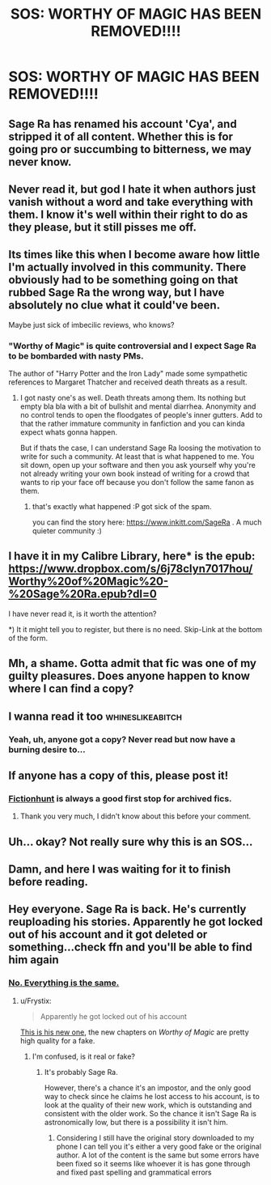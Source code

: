 #+TITLE: SOS: WORTHY OF MAGIC HAS BEEN REMOVED!!!!

* SOS: WORTHY OF MAGIC HAS BEEN REMOVED!!!!
:PROPERTIES:
:Author: ChampionOfChaos
:Score: 8
:DateUnix: 1506141980.0
:DateShort: 2017-Sep-23
:END:

** Sage Ra has renamed his account 'Cya', and stripped it of all content. Whether this is for going pro or succumbing to bitterness, we may never know.
:PROPERTIES:
:Author: wordhammer
:Score: 17
:DateUnix: 1506146437.0
:DateShort: 2017-Sep-23
:END:


** Never read it, but god I hate it when authors just vanish without a word and take everything with them. I know it's well within their right to do as they please, but it still pisses me off.
:PROPERTIES:
:Author: woop_woop_throwaway
:Score: 27
:DateUnix: 1506162911.0
:DateShort: 2017-Sep-23
:END:


** Its times like this when I become aware how little I'm actually involved in this community. There obviously had to be something going on that rubbed Sage Ra the wrong way, but I have absolutely no clue what it could've been.

Maybe just sick of imbecilic reviews, who knows?
:PROPERTIES:
:Author: UndeadBBQ
:Score: 9
:DateUnix: 1506175667.0
:DateShort: 2017-Sep-23
:END:

*** "Worthy of Magic" is quite controversial and I expect Sage Ra to be bombarded with nasty PMs.

The author of "Harry Potter and the Iron Lady" made some sympathetic references to Margaret Thatcher and received death threats as a result.
:PROPERTIES:
:Author: InquisitorCOC
:Score: 11
:DateUnix: 1506202582.0
:DateShort: 2017-Sep-24
:END:

**** I got nasty one's as well. Death threats among them. Its nothing but empty bla bla with a bit of bullshit and mental diarrhea. Anonymity and no control tends to open the floodgates of people's inner gutters. Add to that the rather immature community in fanfiction and you can kinda expect whats gonna happen.

But if thats the case, I can understand Sage Ra loosing the motivation to write for such a community. At least that is what happened to me. You sit down, open up your software and then you ask yourself why you're not already writing your own book instead of writing for a crowd that wants to rip your face off because you don't follow the same fanon as them.
:PROPERTIES:
:Author: UndeadBBQ
:Score: 4
:DateUnix: 1506203231.0
:DateShort: 2017-Sep-24
:END:

***** that's exactly what happened :P got sick of the spam.

you can find the story here: [[https://www.inkitt.com/SageRa]] . A much quieter community :)
:PROPERTIES:
:Author: sage_ra
:Score: 1
:DateUnix: 1510245654.0
:DateShort: 2017-Nov-09
:END:


** I have it in my Calibre Library, here* is the epub: [[https://www.dropbox.com/s/6j78clyn7017hou/Worthy%20of%20Magic%20-%20Sage%20Ra.epub?dl=0]]

I have never read it, is it worth the attention?

*) It it might tell you to register, but there is no need. Skip-Link at the bottom of the form.
:PROPERTIES:
:Author: AugustinCauchy
:Score: 9
:DateUnix: 1506201966.0
:DateShort: 2017-Sep-24
:END:


** Mh, a shame. Gotta admit that fic was one of my guilty pleasures. Does anyone happen to know where I can find a copy?
:PROPERTIES:
:Author: SeparatedIdentity
:Score: 3
:DateUnix: 1506147713.0
:DateShort: 2017-Sep-23
:END:


** I wanna read it too :whineslikeabitch:
:PROPERTIES:
:Author: bedant2604
:Score: 2
:DateUnix: 1506176555.0
:DateShort: 2017-Sep-23
:END:

*** Yeah, uh, anyone got a copy? Never read but now have a burning desire to...
:PROPERTIES:
:Author: cavelioness
:Score: 1
:DateUnix: 1506176856.0
:DateShort: 2017-Sep-23
:END:


** If anyone has a copy of this, please post it!
:PROPERTIES:
:Author: acelenny
:Score: 2
:DateUnix: 1506188974.0
:DateShort: 2017-Sep-23
:END:

*** [[http://fictionhunt.com/read/11826429/1][Fictionhunt]] is always a good first stop for archived fics.
:PROPERTIES:
:Author: Incubix
:Score: 1
:DateUnix: 1506227371.0
:DateShort: 2017-Sep-24
:END:

**** Thank you very much, I didn't know about this before your comment.
:PROPERTIES:
:Author: acelenny
:Score: 2
:DateUnix: 1506246924.0
:DateShort: 2017-Sep-24
:END:


** Uh... okay? Not really sure why this is an SOS...
:PROPERTIES:
:Author: yarglethatblargle
:Score: 3
:DateUnix: 1506143593.0
:DateShort: 2017-Sep-23
:END:


** Damn, and here I was waiting for it to finish before reading.
:PROPERTIES:
:Author: deirox
:Score: 1
:DateUnix: 1506167277.0
:DateShort: 2017-Sep-23
:END:


** Hey everyone. Sage Ra is back. He's currently reuploading his stories. Apparently he got locked out of his account and it got deleted or something...check ffn and you'll be able to find him again
:PROPERTIES:
:Author: NeilH1618
:Score: 1
:DateUnix: 1516342055.0
:DateShort: 2018-Jan-19
:END:

*** [[https://goo.gl/V8J4HC][No. Everything is the same.]]
:PROPERTIES:
:Author: Skeletickles
:Score: 1
:DateUnix: 1516498383.0
:DateShort: 2018-Jan-21
:END:

**** u/Frystix:
#+begin_quote
  Apparently he got locked out of his account
#+end_quote

[[https://www.fanfiction.net/u/9922227/Sage-Ra][This is his new one]], the new chapters on /Worthy of Magic/ are pretty high quality for a fake.
:PROPERTIES:
:Author: Frystix
:Score: 1
:DateUnix: 1517125975.0
:DateShort: 2018-Jan-28
:END:

***** I'm confused, is it real or fake?
:PROPERTIES:
:Author: Skeletickles
:Score: 1
:DateUnix: 1517130860.0
:DateShort: 2018-Jan-28
:END:

****** It's probably Sage Ra.

However, there's a chance it's an impostor, and the only good way to check since he claims he lost access to his account, is to look at the quality of their new work, which is outstanding and consistent with the older work. So the chance it isn't Sage Ra is astronomically low, but there is a possibility it isn't him.
:PROPERTIES:
:Author: Frystix
:Score: 1
:DateUnix: 1517165589.0
:DateShort: 2018-Jan-28
:END:

******* Considering I still have the original story downloaded to my phone I can tell you it's either a very good fake or the original author. A lot of the content is the same but some errors have been fixed so it seems like whoever it is has gone through and fixed past spelling and grammatical errors
:PROPERTIES:
:Author: NeilH1618
:Score: 1
:DateUnix: 1518634033.0
:DateShort: 2018-Feb-14
:END:
